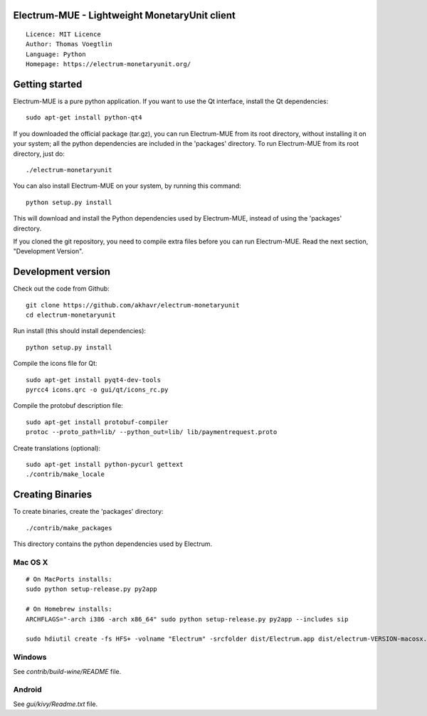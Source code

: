 Electrum-MUE - Lightweight MonetaryUnit client
=====================================

::

  Licence: MIT Licence
  Author: Thomas Voegtlin
  Language: Python
  Homepage: https://electrum-monetaryunit.org/


.. image:: https://travis-ci.org/akhavr/electrum-monetaryunit.svg?branch=develop
    :target: https://travis-ci.org/akhavr/electrum-monetaryunit
    :alt: Build Status





Getting started
===============

Electrum-MUE is a pure python application. If you want to use the
Qt interface, install the Qt dependencies::

    sudo apt-get install python-qt4

If you downloaded the official package (tar.gz), you can run
Electrum-MUE from its root directory, without installing it on your
system; all the python dependencies are included in the 'packages'
directory. To run Electrum-MUE from its root directory, just do::

    ./electrum-monetaryunit

You can also install Electrum-MUE on your system, by running this command::

    python setup.py install

This will download and install the Python dependencies used by
Electrum-MUE, instead of using the 'packages' directory.

If you cloned the git repository, you need to compile extra files
before you can run Electrum-MUE. Read the next section, "Development
Version".



Development version
===================

Check out the code from Github::

    git clone https://github.com/akhavr/electrum-monetaryunit
    cd electrum-monetaryunit

Run install (this should install dependencies)::

    python setup.py install

Compile the icons file for Qt::

    sudo apt-get install pyqt4-dev-tools
    pyrcc4 icons.qrc -o gui/qt/icons_rc.py

Compile the protobuf description file::

    sudo apt-get install protobuf-compiler
    protoc --proto_path=lib/ --python_out=lib/ lib/paymentrequest.proto

Create translations (optional)::

    sudo apt-get install python-pycurl gettext
    ./contrib/make_locale




Creating Binaries
=================


To create binaries, create the 'packages' directory::

    ./contrib/make_packages

This directory contains the python dependencies used by Electrum.

Mac OS X
--------

::

    # On MacPorts installs:
    sudo python setup-release.py py2app

    # On Homebrew installs:
    ARCHFLAGS="-arch i386 -arch x86_64" sudo python setup-release.py py2app --includes sip

    sudo hdiutil create -fs HFS+ -volname "Electrum" -srcfolder dist/Electrum.app dist/electrum-VERSION-macosx.dmg

Windows
-------

See `contrib/build-wine/README` file.


Android
-------

See `gui/kivy/Readme.txt` file.
